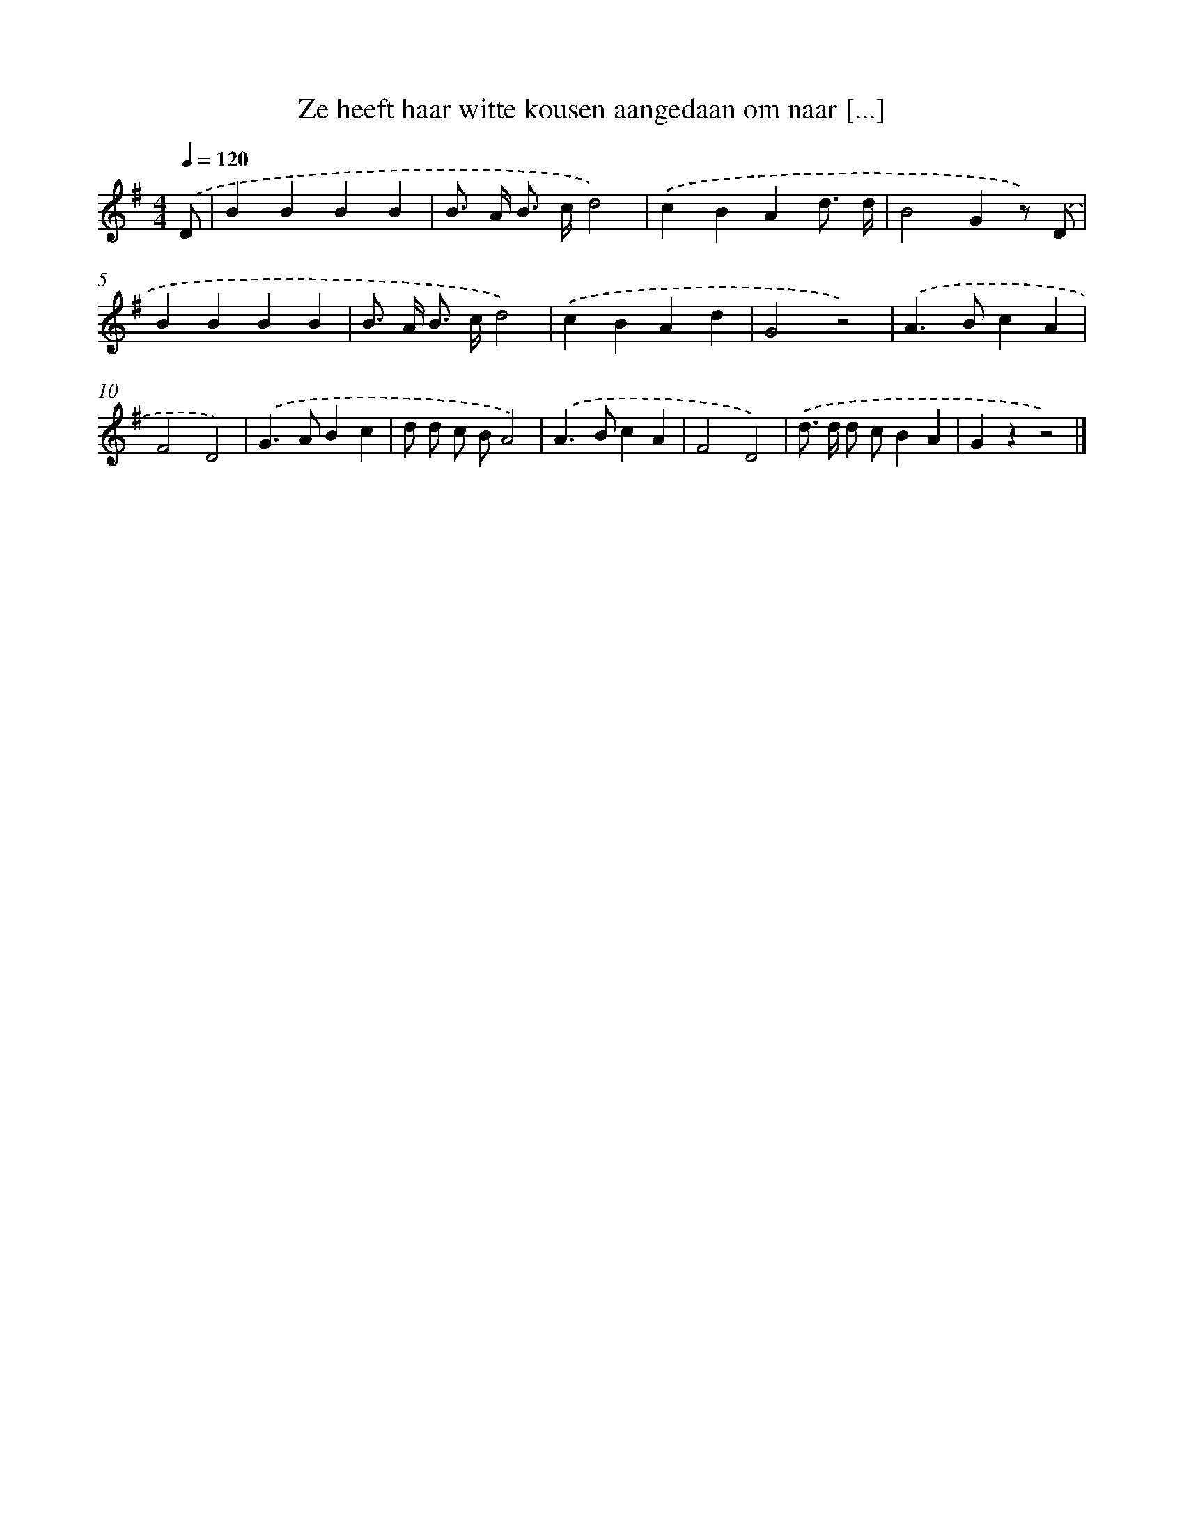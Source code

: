X: 1072
T: Ze heeft haar witte kousen aangedaan om naar [...]
%%abc-version 2.0
%%abcx-abcm2ps-target-version 5.9.1 (29 Sep 2008)
%%abc-creator hum2abc beta
%%abcx-conversion-date 2018/11/01 14:35:39
%%humdrum-veritas 1053494727
%%humdrum-veritas-data 1687963735
%%continueall 1
%%barnumbers 0
L: 1/4
M: 4/4
Q: 1/4=120
K: G clef=treble
.('D/ [I:setbarnb 1]|
BBBB |
B/> A/ B/> c/d2) |
.('cBAd3// d// |
B2Gz/) .('D/ |
BBBB |
B/> A/ B/> c/d2) |
.('cBAd |
G2z2) |
.('A>BcA |
F2D2) |
.('G>ABc |
d/ d/ c/ B/A2) |
.('A>BcA |
F2D2) |
.('d/> d/ d/ c/BA |
Gzz2) |]
